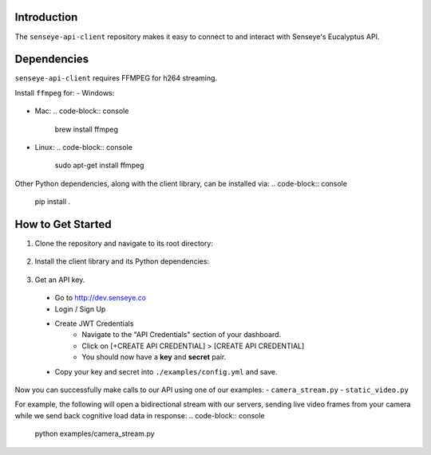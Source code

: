 Introduction
============

The ``senseye-api-client`` repository makes it easy to connect to and interact with Senseye's Eucalyptus API.

Dependencies
============

``senseye-api-client`` requires FFMPEG for h264 streaming.

Install ``ffmpeg`` for:
- Windows:
  .. code-block:: console
    choco install ffmpeg
- Mac:
  .. code-block:: console
    brew install ffmpeg
- Linux:
  .. code-block:: console
    sudo apt-get install ffmpeg

Other Python dependencies, along with the client library, can be installed via:
.. code-block:: console
  pip install .

How to Get Started
===================

1. Clone the repository and navigate to its root directory:
  .. code-block:: console
    git clone git@github.com:senseyeinc/senseye-api-client.git

  .. code-block:: console
    cd senseye-api-client

2. Install the client library and its Python dependencies:
  .. code-block:: console
    pip install .

3. Get an API key.
  - Go to http://dev.senseye.co

  - Login / Sign Up

  - Create JWT Credentials
      - Navigate to the "API Credentials" section of your dashboard.

      - Click on [+CREATE API CREDENTIAL] > [CREATE API CREDENTIAL]

      - You should now have a **key** and **secret** pair.

  - Copy your key and secret into ``./examples/config.yml`` and save.

Now you can successfully make calls to our API using one of our examples:
- ``camera_stream.py``
- ``static_video.py``

For example, the following will open a bidirectional stream with our servers, sending live video frames from your camera while we send back cognitive load data in response:
.. code-block:: console
  python examples/camera_stream.py
